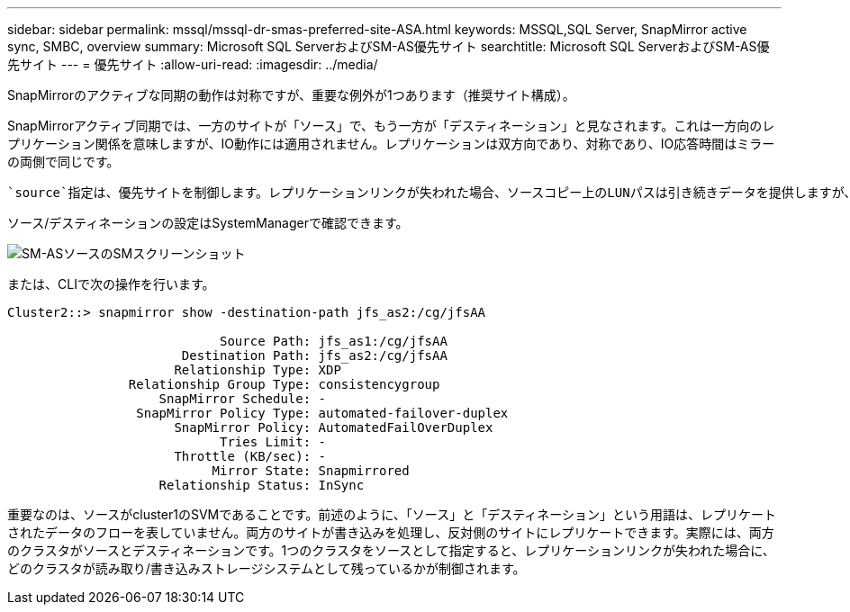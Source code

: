 ---
sidebar: sidebar 
permalink: mssql/mssql-dr-smas-preferred-site-ASA.html 
keywords: MSSQL,SQL Server, SnapMirror active sync, SMBC, overview 
summary: Microsoft SQL ServerおよびSM-AS優先サイト 
searchtitle: Microsoft SQL ServerおよびSM-AS優先サイト 
---
= 優先サイト
:allow-uri-read: 
:imagesdir: ../media/


[role="lead"]
SnapMirrorのアクティブな同期の動作は対称ですが、重要な例外が1つあります（推奨サイト構成）。

SnapMirrorアクティブ同期では、一方のサイトが「ソース」で、もう一方が「デスティネーション」と見なされます。これは一方向のレプリケーション関係を意味しますが、IO動作には適用されません。レプリケーションは双方向であり、対称であり、IO応答時間はミラーの両側で同じです。

 `source`指定は、優先サイトを制御します。レプリケーションリンクが失われた場合、ソースコピー上のLUNパスは引き続きデータを提供しますが、デスティネーションコピー上のLUNパスは、レプリケーションが再確立されてSnapMirrorが同期状態に戻るまで使用できなくなります。その後、パスでデータの提供が再開されます。

ソース/デスティネーションの設定はSystemManagerで確認できます。

image:../media/smas-source-systemmanager.png["SM-ASソースのSMスクリーンショット"]

または、CLIで次の操作を行います。

....
Cluster2::> snapmirror show -destination-path jfs_as2:/cg/jfsAA

                            Source Path: jfs_as1:/cg/jfsAA
                       Destination Path: jfs_as2:/cg/jfsAA
                      Relationship Type: XDP
                Relationship Group Type: consistencygroup
                    SnapMirror Schedule: -
                 SnapMirror Policy Type: automated-failover-duplex
                      SnapMirror Policy: AutomatedFailOverDuplex
                            Tries Limit: -
                      Throttle (KB/sec): -
                           Mirror State: Snapmirrored
                    Relationship Status: InSync
....
重要なのは、ソースがcluster1のSVMであることです。前述のように、「ソース」と「デスティネーション」という用語は、レプリケートされたデータのフローを表していません。両方のサイトが書き込みを処理し、反対側のサイトにレプリケートできます。実際には、両方のクラスタがソースとデスティネーションです。1つのクラスタをソースとして指定すると、レプリケーションリンクが失われた場合に、どのクラスタが読み取り/書き込みストレージシステムとして残っているかが制御されます。
